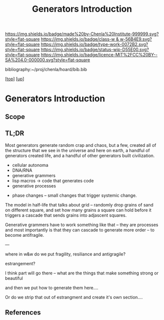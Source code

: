 #   -*- mode: org; fill-column: 60 -*-

#+TITLE: Generators Introduction
#+STARTUP: showall
#+TOC: headlines 4
#+PROPERTY: filename

[[https://img.shields.io/badge/made%20by-Chenla%20Institute-999999.svg?style=flat-square]] 
[[https://img.shields.io/badge/class-w & w-56B4E9.svg?style=flat-square]]
[[https://img.shields.io/badge/type-work-0072B2.svg?style=flat-square]]
[[https://img.shields.io/badge/status-wip-D55E00.svg?style=flat-square]]
[[https://img.shields.io/badge/licence-MIT%2FCC%20BY--SA%204.0-000000.svg?style=flat-square]]

bibliography:~/proj/chenla/hoard/bib.bib

[[[../../index.org][top]]] [[[../index.org][up]]]

* Generators Introduction
:PROPERTIES:
:CUSTOM_ID:
:Name:     /home/deerpig/proj/chenla/warp/03/02/intro.org
:Created:  2018-05-06T15:57@Prek Leap (11.642600N-104.919210W)
:ID:       3905f59e-d78e-42a1-b7f7-242495b8f622
:VER:      578869124.163984570
:GEO:      48P-491193-1287029-15
:BXID:     proj:EKE3-8511
:Class:    primer
:Type:     work
:Status:   wip
:Licence:  MIT/CC BY-SA 4.0
:END:

** Scope
** TL;DR
Most generators generate random crap and chaos, but a few,
created all of the structure that we see in the universe and
here on earth, a handful of generators created life, and a
handful of other generators built civilization.

   - cellular autonoma
   - DNA/RNA
   - generative grammers
   - lisp macros -> code that generates code
   - generative processes


  - phase changes -- small changes that trigger systemic change.


The model in half-life that talks about grid -- randomly
drop grains of sand on different square, and set how many
grains a square can hold before it triggers a cascade that
sends grains into adjascent squares.

Generative grammers have to work something like that -- they
are processes and most importantly is that they can cascade
to generate more order -- to become antifragile.

---

where in w&w do we put fragility, resiliance and
antigragile?

          estrangement?

I think part will go there -- what are the things that make
something strong or beautiful

and then we put how to generate them here....

Or do we strip that out of estrangment and create it's own
section....


** References
